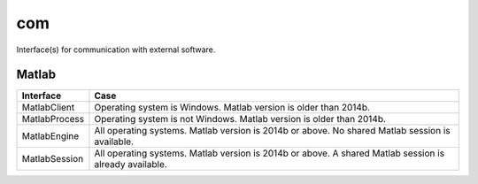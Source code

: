 
.. _compas.com:

********************************************************************************
com
********************************************************************************

.. module:: compas.com


Interface(s) for communication with external software.


Matlab
======

.. autosummary::
    :toctree: generated/

    MatlabClient
    MatlabEngine
    MatlabProcess
    MatlabSession


============= ============
Interface     Case
============= ============
MatlabClient  Operating system is Windows. Matlab version is older than 2014b.
MatlabProcess Operating system is not Windows. Matlab version is older than 2014b.
MatlabEngine  All operating systems. Matlab version is 2014b or above. No shared Matlab session is available.
MatlabSession All operating systems. Matlab version is 2014b or above. A shared Matlab session is already available.
============= ============

